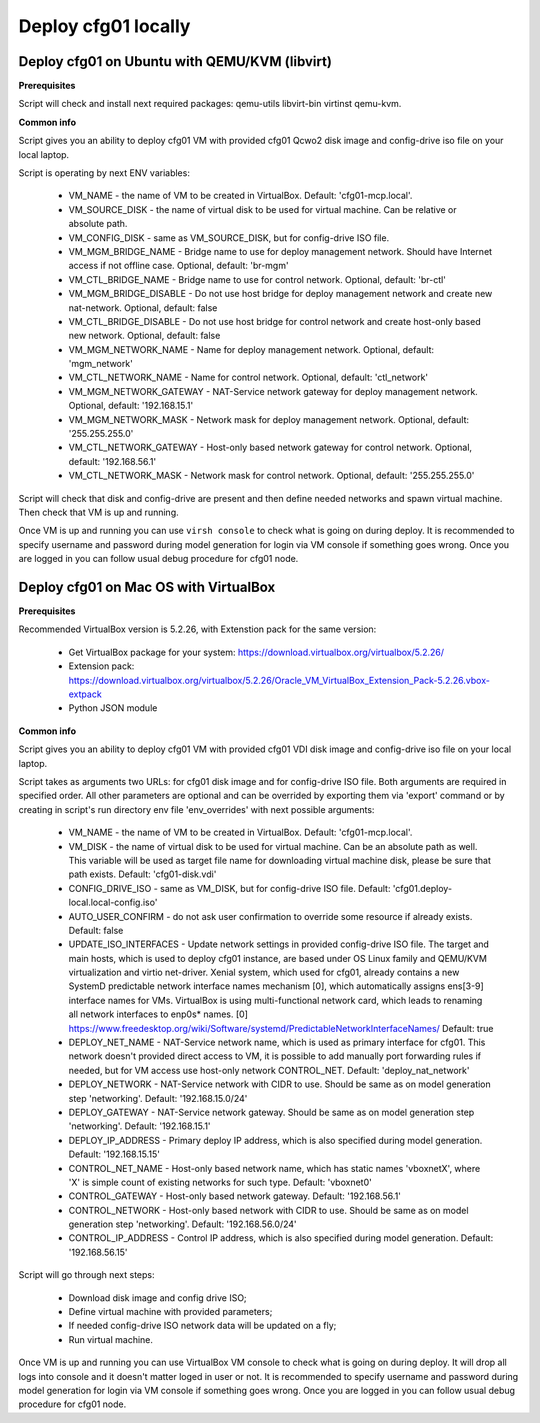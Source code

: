 ====================
Deploy cfg01 locally
====================

Deploy cfg01 on Ubuntu with QEMU/KVM (libvirt)
==============================================

**Prerequisites**

Script will check and install next required packages: qemu-utils libvirt-bin virtinst qemu-kvm.

**Common info**

Script gives you an ability to deploy cfg01 VM with provided cfg01 Qcwo2 disk
image and config-drive iso file on your local laptop.

Script is operating by next ENV variables:

    * VM_NAME - the name of VM to be created in VirtualBox. Default: 'cfg01-mcp.local'.
    * VM_SOURCE_DISK - the name of virtual disk to be used for virtual machine. Can be relative or absolute path.
    * VM_CONFIG_DISK - same as VM_SOURCE_DISK, but for config-drive ISO file.
    * VM_MGM_BRIDGE_NAME - Bridge name to use for deploy management network. Should have Internet access if not
      offline case. Optional, default: 'br-mgm'
    * VM_CTL_BRIDGE_NAME - Bridge name to use for control network. Optional, default: 'br-ctl'
    * VM_MGM_BRIDGE_DISABLE - Do not use host bridge for deploy management network and create new nat-network.
      Optional, default: false
    * VM_CTL_BRIDGE_DISABLE - Do not use host bridge for control network and create host-only based new network.
      Optional, default: false
    * VM_MGM_NETWORK_NAME - Name for deploy management network. Optional, default: 'mgm_network'
    * VM_CTL_NETWORK_NAME - Name for control network. Optional, default: 'ctl_network'
    * VM_MGM_NETWORK_GATEWAY - NAT-Service network gateway for deploy management network.
      Optional, default: '192.168.15.1'
    * VM_MGM_NETWORK_MASK - Network mask for deploy management network. Optional, default: '255.255.255.0'
    * VM_CTL_NETWORK_GATEWAY - Host-only based network gateway for control network.
      Optional, default: '192.168.56.1'
    * VM_CTL_NETWORK_MASK - Network mask for control network. Optional, default: '255.255.255.0'

Script will check that disk and config-drive are present and then define needed networks and spawn virtual machine.
Then check that VM is up and running.

Once VM is up and running you can use ``virsh console`` to check what is going on during deploy.
It is recommended to specify username and password during model generation for login via VM console if
something goes wrong. Once you are logged in you can follow usual debug procedure for cfg01 node.


Deploy cfg01 on Mac OS with VirtualBox
======================================

**Prerequisites**

Recommended VirtualBox version is 5.2.26, with Extenstion pack for the same version:

    * Get VirtualBox package for your system: https://download.virtualbox.org/virtualbox/5.2.26/
    * Extension pack: https://download.virtualbox.org/virtualbox/5.2.26/Oracle_VM_VirtualBox_Extension_Pack-5.2.26.vbox-extpack
    * Python JSON module

**Common info**

Script gives you an ability to deploy cfg01 VM with provided cfg01 VDI disk
image and config-drive iso file on your local laptop.

Script takes as arguments two URLs: for cfg01 disk image and for config-drive ISO file.
Both arguments are required in specified order. All other parameters are optional and can
be overrided by exporting them via 'export' command or by creating in script's
run directory env file 'env_overrides' with next possible arguments:

    * VM_NAME - the name of VM to be created in VirtualBox. Default: 'cfg01-mcp.local'.
    * VM_DISK - the name of virtual disk to be used for virtual machine. Can be
      an absolute path as well. This variable will be used as target file name for
      downloading virtual machine disk, please be sure that path exists.
      Default: 'cfg01-disk.vdi'
    * CONFIG_DRIVE_ISO - same as VM_DISK, but for config-drive ISO file.
      Default: 'cfg01.deploy-local.local-config.iso'
    * AUTO_USER_CONFIRM - do not ask user confirmation to override some resource if already exists.
      Default: false
    * UPDATE_ISO_INTERFACES - Update network settings in provided config-drive ISO file.
      The target and main hosts, which is used to deploy cfg01 instance, are based under
      OS Linux family and QEMU/KVM virtualization and virtio net-driver. Xenial system, which
      used for cfg01, already contains a new SystemD predictable network interface names mechanism [0],
      which automatically assigns ens[3-9] interface names for VMs. VirtualBox is using multi-functional
      network card, which leads to renaming all network interfaces to enp0s* names.
      [0] https://www.freedesktop.org/wiki/Software/systemd/PredictableNetworkInterfaceNames/
      Default: true

    * DEPLOY_NET_NAME - NAT-Service network name, which is used as primary interface for cfg01. This network
      doesn't provided direct access to VM, it is possible to add manually port forwarding rules if needed, but
      for VM access use host-only network CONTROL_NET. Default: 'deploy_nat_network'
    * DEPLOY_NETWORK - NAT-Service network with CIDR to use. Should be same as on model generation
      step 'networking'. Default: '192.168.15.0/24'
    * DEPLOY_GATEWAY - NAT-Service network gateway. Should be same as on model generation step 'networking'.
      Default: '192.168.15.1'
    * DEPLOY_IP_ADDRESS - Primary deploy IP address, which is also specified during model generation.
      Default: '192.168.15.15'

    * CONTROL_NET_NAME - Host-only based network name, which has static names 'vboxnetX', where 'X' is simple
      count of existing networks for such type. Default: 'vboxnet0'
    * CONTROL_GATEWAY - Host-only based network gateway. Default: '192.168.56.1'
    * CONTROL_NETWORK - Host-only based network with CIDR to use. Should be same as on model generation
      step 'networking'. Default: '192.168.56.0/24'
    * CONTROL_IP_ADDRESS - Control IP address, which is also specified during model generation.
      Default: '192.168.56.15'

Script will go through next steps:

    * Download disk image and config drive ISO;
    * Define virtual machine with provided parameters;
    * If needed config-drive ISO network data will be updated on a fly;
    * Run virtual machine.

Once VM is up and running you can use VirtualBox VM console to check what is going on during deploy.
It will drop all logs into console and it doesn't matter loged in user or not. It is recommended to specify
username and password during model generation for login via VM console if something goes wrong.
Once you are logged in you can follow usual debug procedure for cfg01 node.